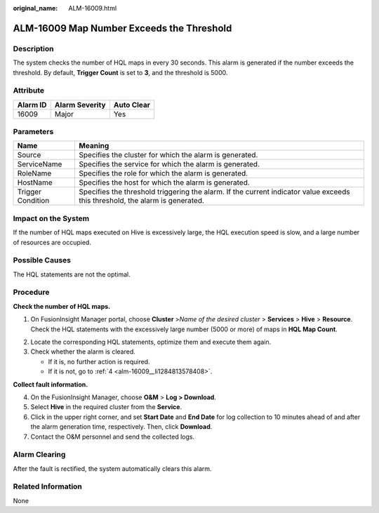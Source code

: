 :original_name: ALM-16009.html

.. _ALM-16009:

ALM-16009 Map Number Exceeds the Threshold
==========================================

Description
-----------

The system checks the number of HQL maps in every 30 seconds. This alarm is generated if the number exceeds the threshold. By default, **Trigger Count** is set to **3**, and the threshold is 5000.

Attribute
---------

======== ============== ==========
Alarm ID Alarm Severity Auto Clear
======== ============== ==========
16009    Major          Yes
======== ============== ==========

Parameters
----------

+-------------------+------------------------------------------------------------------------------------------------------------------------------+
| Name              | Meaning                                                                                                                      |
+===================+==============================================================================================================================+
| Source            | Specifies the cluster for which the alarm is generated.                                                                      |
+-------------------+------------------------------------------------------------------------------------------------------------------------------+
| ServiceName       | Specifies the service for which the alarm is generated.                                                                      |
+-------------------+------------------------------------------------------------------------------------------------------------------------------+
| RoleName          | Specifies the role for which the alarm is generated.                                                                         |
+-------------------+------------------------------------------------------------------------------------------------------------------------------+
| HostName          | Specifies the host for which the alarm is generated.                                                                         |
+-------------------+------------------------------------------------------------------------------------------------------------------------------+
| Trigger Condition | Specifies the threshold triggering the alarm. If the current indicator value exceeds this threshold, the alarm is generated. |
+-------------------+------------------------------------------------------------------------------------------------------------------------------+

Impact on the System
--------------------

If the number of HQL maps executed on Hive is excessively large, the HQL execution speed is slow, and a large number of resources are occupied.

Possible Causes
---------------

The HQL statements are not the optimal.

Procedure
---------

**Check the number of HQL maps.**

#. On FusionInsight Manager portal, choose **Cluster** >\ *Name of the desired cluster* > **Services** > **Hive** > **Resource**. Check the HQL statements with the excessively large number (5000 or more) of maps in **HQL Map Count**.

2. Locate the corresponding HQL statements, optimize them and execute them again.
3. Check whether the alarm is cleared.

   -  If it is, no further action is required.
   -  If it is not, go to :ref:`4 <alm-16009__li1284813578408>`.

**Collect fault information.**

4. .. _alm-16009__li1284813578408:

   On the FusionInsight Manager, choose **O&M** > **Log > Download**.

5. Select **Hive** in the required cluster from the **Service**.

6. Click |image1| in the upper right corner, and set **Start Date** and **End Date** for log collection to 10 minutes ahead of and after the alarm generation time, respectively. Then, click **Download**.

7. Contact the O&M personnel and send the collected logs.

Alarm Clearing
--------------

After the fault is rectified, the system automatically clears this alarm.

Related Information
-------------------

None

.. |image1| image:: /_static/images/en-us_image_0000001532927586.png
